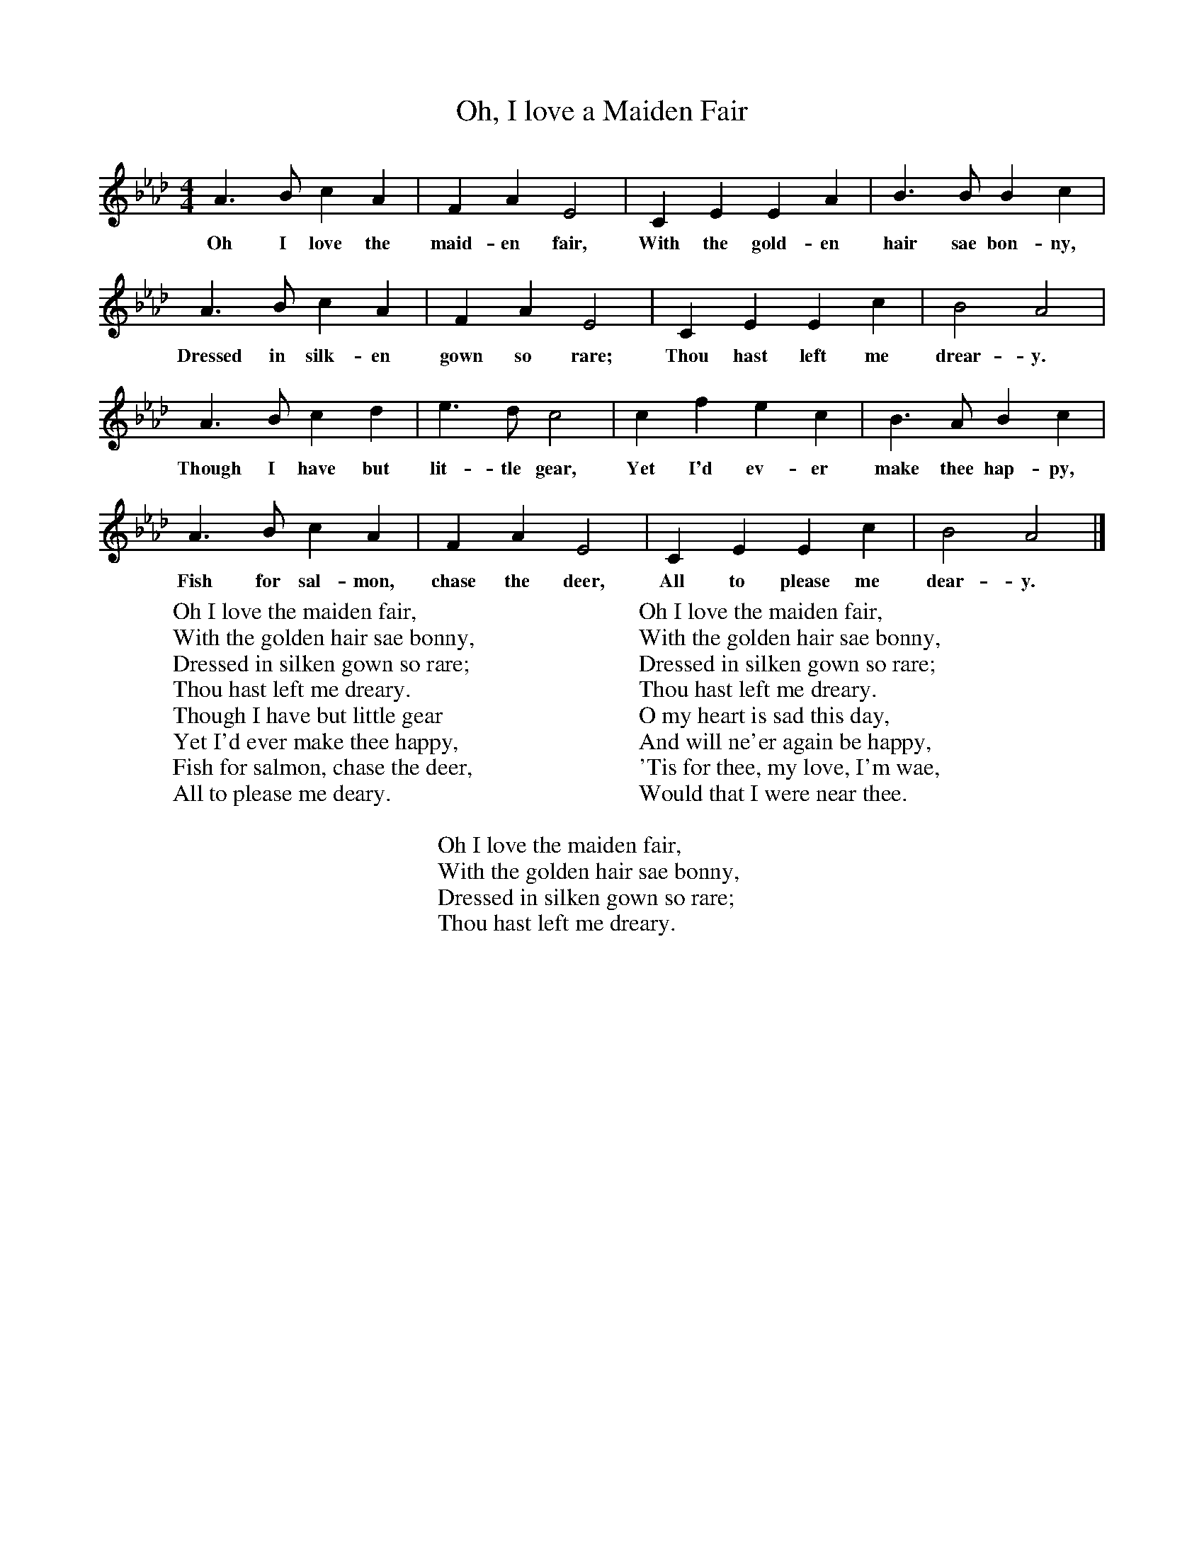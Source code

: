 X:1
T:Oh, I love a Maiden Fair
B:Singing Together, Autumn 1960, BBC Publications
F:http://www.folkinfo.org/songs
M:4/4     %Meter
L:1/8     %
K:Ab
A3 B c2 A2 |F2 A2 E4 |C2 E2 E2 A2 |B3 B B2 c2 |
w:Oh I love the maid-en fair, With the gold-en hair sae bon-ny,
A3 B c2 A2 |F2 A2 E4 |C2 E2 E2 c2 |B4 A4 |
w:Dressed in silk-en gown so rare; Thou hast left me drear-y.
A3 B c2 d2 |e3 d c4 |c2 f2 e2 c2 |B3 A B2 c2 |
w:Though I have but lit-tle gear, Yet I'd ev-er make thee hap-py,
A3 B c2 A2 |F2 A2 E4 |C2 E2 E2 c2 |B4 A4 |]
w:Fish for sal-mon, chase the deer, All to please me dear-y.
W:Oh I love the maiden fair,
W:With the golden hair sae bonny,
W:Dressed in silken gown so rare;
W:Thou hast left me dreary.
W:Though I have but little gear
W:Yet I'd ever make thee happy,
W:Fish for salmon, chase the deer,
W:All to please me deary.
W:
W:Oh I love the maiden fair,
W:With the golden hair sae bonny,
W:Dressed in silken gown so rare;
W:Thou hast left me dreary.
W:O my heart is sad this day,
W:And will ne'er again be happy,
W:'Tis for thee, my love, I'm wae,
W:Would that I were near thee.
W:
W:Oh I love the maiden fair,
W:With the golden hair sae bonny,
W:Dressed in silken gown so rare;
W:Thou hast left me dreary.
